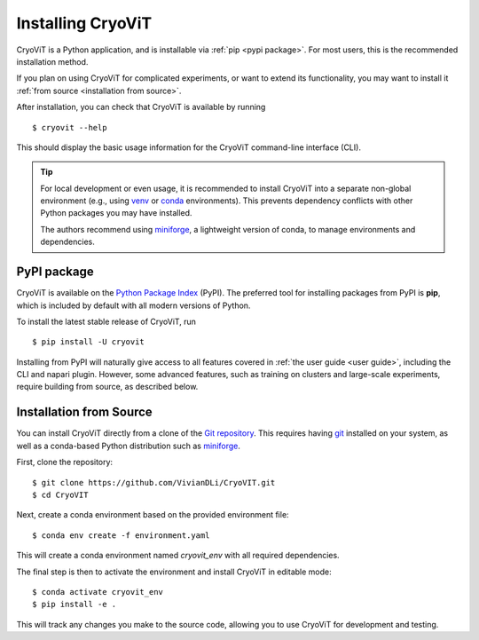 Installing CryoViT
========================

CryoViT is a Python application, and is installable
via :ref:`pip <pypi package>`.
For most users, this is the recommended installation method.

If you plan on using CryoViT for complicated experiments,
or want to extend its functionality,
you may want to install it :ref:`from source <installation from source>`.

.. highlight:: console

After installation, you can check that CryoViT is available by running ::

    $ cryovit --help

This should display the basic usage information for the
CryoViT command-line interface (CLI).

.. tip::

    For local development or even usage, it is recommended to install CryoViT
    into a separate non-global environment (e.g., using `venv`_ or `conda`_ environments).
    This prevents dependency conflicts with other Python packages you may have installed.

    The authors recommend using `miniforge`_, a lightweight version of conda, to manage environments and dependencies.

.. _venv: https://docs.python.org/3/library/venv.html
.. _conda: https://conda.io/projects/conda/en/latest/user-guide/getting-started.html
.. _miniforge: https://github.com/conda-forge/miniforge

========================
PyPI package
========================

CryoViT is available on the `Python Package Index`_ (PyPI).
The preferred tool for installing packages from PyPI is **pip**,
which is included by default with all modern versions of Python.

.. _Python Package Index: https://pypi.org/project/cryovit/

To install the latest stable release of CryoViT, run ::

    $ pip install -U cryovit

Installing from PyPI will naturally give access to all features covered
in :ref:`the user guide <user guide>`,
including the CLI and napari plugin.
However, some advanced features, such as training on clusters and large-scale
experiments, require building from source, as described below.

========================
Installation from Source
========================

You can install CryoViT directly from a clone of the `Git repository`_.
This requires having `git`_ installed on your system, as well as a conda-based
Python distribution such as `miniforge`_.

.. _Git repository: https://github.com/VivianDLi/CryoVIT
.. _git: https://git-scm.com/downloads
.. _miniforge: https://github.com/conda-forge/miniforge

First, clone the repository: ::

    $ git clone https://github.com/VivianDLi/CryoVIT.git
    $ cd CryoVIT

Next, create a conda environment based on the provided environment file: ::

    $ conda env create -f environment.yaml

This will create a conda environment named `cryovit_env`
with all required dependencies.

The final step is then to activate the environment
and install CryoViT in editable mode: ::

    $ conda activate cryovit_env
    $ pip install -e .

This will track any changes you make to the source code, allowing you to
use CryoViT for development and testing.
